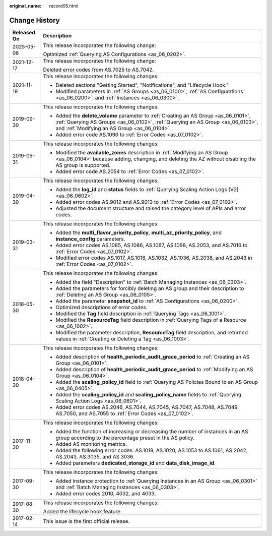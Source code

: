 :original_name: record05.html

.. _record05:

Change History
==============

+-----------------------------------+------------------------------------------------------------------------------------------------------------------------------------------------------------------------------------------------------------------------+
| Released On                       | Description                                                                                                                                                                                                            |
+===================================+========================================================================================================================================================================================================================+
| 2025-05-08                        | This release incorporates the following change:                                                                                                                                                                        |
|                                   |                                                                                                                                                                                                                        |
|                                   | Optimized :ref:`Querying AS Configurations <as_06_0202>`.                                                                                                                                                              |
+-----------------------------------+------------------------------------------------------------------------------------------------------------------------------------------------------------------------------------------------------------------------+
| 2021-12-17                        | This release incorporates the following change:                                                                                                                                                                        |
|                                   |                                                                                                                                                                                                                        |
|                                   | Deleted error codes from AS.7025 to AS.7042.                                                                                                                                                                           |
+-----------------------------------+------------------------------------------------------------------------------------------------------------------------------------------------------------------------------------------------------------------------+
| 2021-11-19                        | This release incorporates the following changes:                                                                                                                                                                       |
|                                   |                                                                                                                                                                                                                        |
|                                   | -  Deleted sections "Getting Started", "Notifications", and "Lifecycle Hook."                                                                                                                                          |
|                                   | -  Modified parameters in :ref:`AS Groups <as_06_0100>`, :ref:`AS Configurations <as_06_0200>`, and :ref:`Instances <as_06_0300>`.                                                                                     |
+-----------------------------------+------------------------------------------------------------------------------------------------------------------------------------------------------------------------------------------------------------------------+
| 2019-09-30                        | This release incorporates the following changes:                                                                                                                                                                       |
|                                   |                                                                                                                                                                                                                        |
|                                   | -  Added the **delete_volume** parameter to :ref:`Creating an AS Group <as_06_0101>`, :ref:`Querying AS Groups <as_06_0102>`, :ref:`Querying an AS Group <as_06_0103>`, and :ref:`Modifying an AS Group <as_06_0104>`. |
|                                   | -  Added error code AS.1090 to :ref:`Error Codes <as_07_0102>`.                                                                                                                                                        |
+-----------------------------------+------------------------------------------------------------------------------------------------------------------------------------------------------------------------------------------------------------------------+
| 2019-05-31                        | This release incorporates the following changes:                                                                                                                                                                       |
|                                   |                                                                                                                                                                                                                        |
|                                   | -  Modified the **available_zones** description in :ref:`Modifying an AS Group <as_06_0104>` because adding, changing, and deleting the AZ without disabling the AS group is supported.                                |
|                                   | -  Added error code AS.2054 to :ref:`Error Codes <as_07_0102>`.                                                                                                                                                        |
+-----------------------------------+------------------------------------------------------------------------------------------------------------------------------------------------------------------------------------------------------------------------+
| 2019-04-30                        | This release incorporates the following changes:                                                                                                                                                                       |
|                                   |                                                                                                                                                                                                                        |
|                                   | -  Added the **log_id** and **status** fields to :ref:`Querying Scaling Action Logs (V2) <as_06_0602>`.                                                                                                                |
|                                   | -  Added error codes AS.9012 and AS.9013 to :ref:`Error Codes <as_07_0102>`.                                                                                                                                           |
|                                   | -  Adjusted the document structure and raised the category level of APIs and error codes.                                                                                                                              |
+-----------------------------------+------------------------------------------------------------------------------------------------------------------------------------------------------------------------------------------------------------------------+
| 2019-03-31                        | This release incorporates the following changes:                                                                                                                                                                       |
|                                   |                                                                                                                                                                                                                        |
|                                   | -  Added the **multi_flavor_priority_policy**, **multi_az_priority_policy**, and **instance_config** parameters.                                                                                                       |
|                                   | -  Added error codes AS.1085, AS.1086, AS.1087, AS.1088, AS.2053, and AS.7016 to :ref:`Error Codes <as_07_0102>`.                                                                                                      |
|                                   | -  Modified error codes AS.1017, AS.1018, AS.1032, AS.1036, AS.2038, and AS.2043 in :ref:`Error Codes <as_07_0102>`.                                                                                                   |
+-----------------------------------+------------------------------------------------------------------------------------------------------------------------------------------------------------------------------------------------------------------------+
| 2018-05-30                        | This release incorporates the following changes:                                                                                                                                                                       |
|                                   |                                                                                                                                                                                                                        |
|                                   | -  Added the field "Description" to :ref:`Batch Managing Instances <as_06_0303>`.                                                                                                                                      |
|                                   | -  Added the parameters for forcibly deleting an AS group and their description to :ref:`Deleting an AS Group <as_06_0105>`.                                                                                           |
|                                   | -  Added the parameter **snapshot_id** to :ref:`AS Configurations <as_06_0200>`.                                                                                                                                       |
|                                   | -  Optimized descriptions of error codes.                                                                                                                                                                              |
|                                   | -  Modified the **Tag** field description in :ref:`Querying Tags <as_06_1001>`.                                                                                                                                        |
|                                   | -  Modified the **ResourceTag** field description in :ref:`Querying Tags of a Resource <as_06_1002>`.                                                                                                                  |
|                                   | -  Modified the parameter description, **ResourceTag** field description, and returned values in :ref:`Creating or Deleting a Tag <as_06_1003>`.                                                                       |
+-----------------------------------+------------------------------------------------------------------------------------------------------------------------------------------------------------------------------------------------------------------------+
| 2018-04-30                        | This release incorporates the following changes:                                                                                                                                                                       |
|                                   |                                                                                                                                                                                                                        |
|                                   | -  Added description of **health_periodic_audit_grace_period** to :ref:`Creating an AS Group <as_06_0101>`.                                                                                                            |
|                                   | -  Added description of **health_periodic_audit_grace_period** to :ref:`Modifying an AS Group <as_06_0104>`.                                                                                                           |
|                                   | -  Added the **scaling_policy_id** field to :ref:`Querying AS Policies Bound to an AS Group <as_06_0405>`.                                                                                                             |
|                                   | -  Added the **scaling_policy_id** and **scaling_policy_name** fields to :ref:`Querying Scaling Action Logs <as_06_0601>`.                                                                                             |
|                                   | -  Added error codes AS.2046, AS.7044, AS.7045, AS.7047, AS.7048, AS.7049, AS.7050, and AS.7055 to :ref:`Error Codes <as_07_0102>`.                                                                                    |
+-----------------------------------+------------------------------------------------------------------------------------------------------------------------------------------------------------------------------------------------------------------------+
| 2017-11-30                        | This release incorporates the following changes:                                                                                                                                                                       |
|                                   |                                                                                                                                                                                                                        |
|                                   | -  Added the function of increasing or decreasing the number of instances in an AS group according to the percentage preset in the AS policy.                                                                          |
|                                   | -  Added AS monitoring metrics.                                                                                                                                                                                        |
|                                   | -  Added the following error codes: AS.1019, AS.1020, AS.1053 to AS.1061, AS.2042, AS.2043, AS.3035, and AS.3036.                                                                                                      |
|                                   | -  Added parameters **dedicated_storage_id** and **data_disk_image_id**.                                                                                                                                               |
+-----------------------------------+------------------------------------------------------------------------------------------------------------------------------------------------------------------------------------------------------------------------+
| 2017-09-30                        | This release incorporates the following changes:                                                                                                                                                                       |
|                                   |                                                                                                                                                                                                                        |
|                                   | -  Added instance protection to :ref:`Querying Instances in an AS Group <as_06_0301>` and :ref:`Batch Managing Instances <as_06_0303>`.                                                                                |
|                                   | -  Added error codes 2010, 4032, and 4033.                                                                                                                                                                             |
+-----------------------------------+------------------------------------------------------------------------------------------------------------------------------------------------------------------------------------------------------------------------+
| 2017-08-30                        | This release incorporates the following changes:                                                                                                                                                                       |
|                                   |                                                                                                                                                                                                                        |
|                                   | Added the lifecycle hook feature.                                                                                                                                                                                      |
+-----------------------------------+------------------------------------------------------------------------------------------------------------------------------------------------------------------------------------------------------------------------+
| 2017-02-14                        | This issue is the first official release.                                                                                                                                                                              |
+-----------------------------------+------------------------------------------------------------------------------------------------------------------------------------------------------------------------------------------------------------------------+
